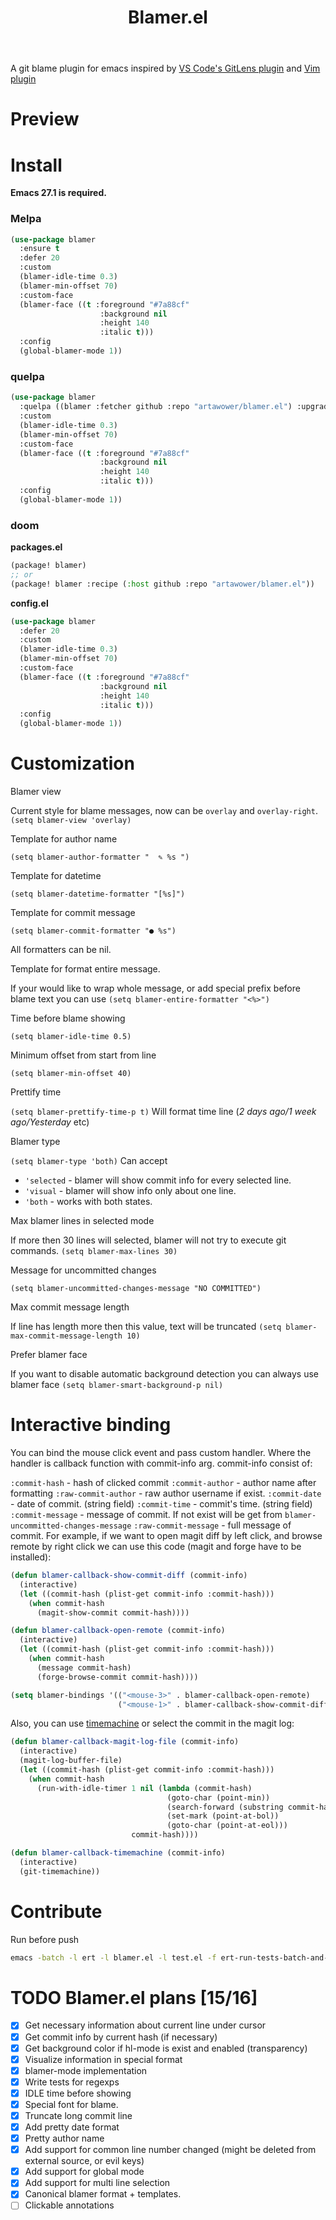 #+TITLE: Blamer.el
#+html: <img src="./images/evil-monkey.png" align="right" width="16%">
[[https://github.com/artawower/blamer.el/actions/workflows/lint.yml/badge.svg]] [[https://melpa.org/packages/blamer-badge.svg]] [[http://stable.melpa.org/packages/blamer-badge.svg]]

A git blame plugin for emacs inspired by [[https://marketplace.visualstudio.com/items?itemName=eamodio.gitlens][VS Code's GitLens plugin]] and [[https://github.com/APZelos/blamer.nvim][Vim plugin]]

* Preview
[[./images/preview.gif]]

* Install
*Emacs 27.1 is required.*
*** Melpa
#+BEGIN_SRC emacs-lisp
(use-package blamer
  :ensure t
  :defer 20
  :custom
  (blamer-idle-time 0.3)
  (blamer-min-offset 70)
  :custom-face
  (blamer-face ((t :foreground "#7a88cf"
                    :background nil
                    :height 140
                    :italic t)))
  :config
  (global-blamer-mode 1))
#+END_SRC

*** quelpa
#+BEGIN_SRC emacs-lisp
(use-package blamer
  :quelpa ((blamer :fetcher github :repo "artawower/blamer.el") :upgrade t)
  :custom
  (blamer-idle-time 0.3)
  (blamer-min-offset 70)
  :custom-face
  (blamer-face ((t :foreground "#7a88cf"
                    :background nil
                    :height 140
                    :italic t)))
  :config
  (global-blamer-mode 1))
  #+END_SRC

*** doom
*packages.el*
#+BEGIN_SRC emacs-lisp
(package! blamer)
;; or
(package! blamer :recipe (:host github :repo "artawower/blamer.el"))
#+END_SRC

*config.el*
#+BEGIN_SRC emacs-lisp
(use-package blamer
  :defer 20
  :custom
  (blamer-idle-time 0.3)
  (blamer-min-offset 70)
  :custom-face
  (blamer-face ((t :foreground "#7a88cf"
                    :background nil
                    :height 140
                    :italic t)))
  :config
  (global-blamer-mode 1))
  #+END_SRC

* Customization
**** Blamer view
Current style for blame messages, now can be =overlay= and =overlay-right=.
=(setq blamer-view 'overlay)=
**** Template for author name
=(setq blamer-author-formatter "  ✎ %s ")=
**** Template for datetime
=(setq blamer-datetime-formatter "[%s]")=
**** Template for commit message
=(setq blamer-commit-formatter "● %s")=


All formatters can be nil.
#+html: <img src="./images/formatted.jpg" align="center" width="100%">
**** Template for format entire message.
If your would like to wrap whole message, or add special prefix before blame text you can use
=(setq blamer-entire-formatter "<%>")=
**** Time before blame showing
=(setq blamer-idle-time 0.5)=
**** Minimum offset from start from line
=(setq blamer-min-offset 40)=
**** Prettify time
=(setq blamer-prettify-time-p t)=
Will format time line (/2 days ago/1 week ago/Yesterday/ etc)
**** Blamer type
=(setq blamer-type 'both)=
Can accept
- ='selected= - blamer will show commit info for every selected line.
- ='visual= - blamer will show info only about one line.
- ='both= - works with both states.
**** Max blamer lines in selected mode
If more then 30 lines will selected, blamer will not try to execute git commands.
=(setq blamer-max-lines 30)=
**** Message for uncommitted changes
=(setq blamer-uncommitted-changes-message "NO COMMITTED")=
**** Max commit message length
If line has length more then this value, text will be truncated
=(setq blamer-max-commit-message-length 10)=
**** Prefer blamer face
If you want to disable automatic background detection you can always use blamer face
=(setq blamer-smart-background-p nil)=

* Interactive binding
You can bind the mouse click event and pass custom handler. Where the handler is callback function with commit-info arg.
commit-info consist of:

=:commit-hash= - hash of clicked commit
=:commit-author= - author name after formatting
=:raw-commit-author= - raw author username if exist.
=:commit-date= - date of commit. (string field)
=:commit-time= - commit's time. (string field)
=:commit-message= - message of commit. If not exist will be get from =blamer-uncommitted-changes-message=
=:raw-commit-message= - full message of commit.
For example, if we want to open magit diff by left click, and browse remote by right click we can use this code (magit and forge have to be installed):

#+BEGIN_SRC emacs-lisp
  (defun blamer-callback-show-commit-diff (commit-info)
    (interactive)
    (let ((commit-hash (plist-get commit-info :commit-hash)))
      (when commit-hash
        (magit-show-commit commit-hash))))

  (defun blamer-callback-open-remote (commit-info)
    (interactive)
    (let ((commit-hash (plist-get commit-info :commit-hash)))
      (when commit-hash
        (message commit-hash)
        (forge-browse-commit commit-hash))))

  (setq blamer-bindings '(("<mouse-3>" . blamer-callback-open-remote)
                          ("<mouse-1>" . blamer-callback-show-commit-diff)))
#+END_SRC

Also, you can use [[https://github.com/emacsmirror/git-timemachine][timemachine]] or select the commit in the magit log: 
#+BEGIN_SRC emacs-lisp
  (defun blamer-callback-magit-log-file (commit-info)
    (interactive)
    (magit-log-buffer-file)
    (let ((commit-hash (plist-get commit-info :commit-hash)))
      (when commit-hash
        (run-with-idle-timer 1 nil (lambda (commit-hash)
                                     (goto-char (point-min))
                                     (search-forward (substring commit-hash 0 7))
                                     (set-mark (point-at-bol))
                                     (goto-char (point-at-eol)))
                             commit-hash))))
  
  (defun blamer-callback-timemachine (commit-info)
    (interactive)
    (git-timemachine))
#+END_SRC
* Contribute
Run before push
#+BEGIN_SRC bash
emacs -batch -l ert -l blamer.el -l test.el -f ert-run-tests-batch-and-exit
#+END_SRC

* TODO Blamer.el plans [15/16]
- [X] Get necessary information about current line under cursor
- [X] Get commit info by current hash (if necessary)
- [X] Get background color if hl-mode is exist and enabled (transparency)
- [X] Visualize information in special format
- [X] blamer-mode implementation
- [X] Write tests for regexps
- [X] IDLE time before showing
- [X] Special font for blame.
- [X] Truncate long commit line
- [X] Add pretty date format
- [X] Pretty author name
- [X] Add support for common line number changed (might be deleted from external source, or evil keys)
- [X] Add support for global mode
- [X] Add support for multi line selection
- [X] Canonical blamer format + templates.
- [ ] Clickable annotations
